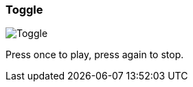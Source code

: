 [#inspector-column-trigger-mode-toggle]
=== Toggle

image:generated/screenshots/elements/inspector/column/trigger-mode/toggle.png[Toggle, role="related thumb right"]

Press once to play, press again to stop.


